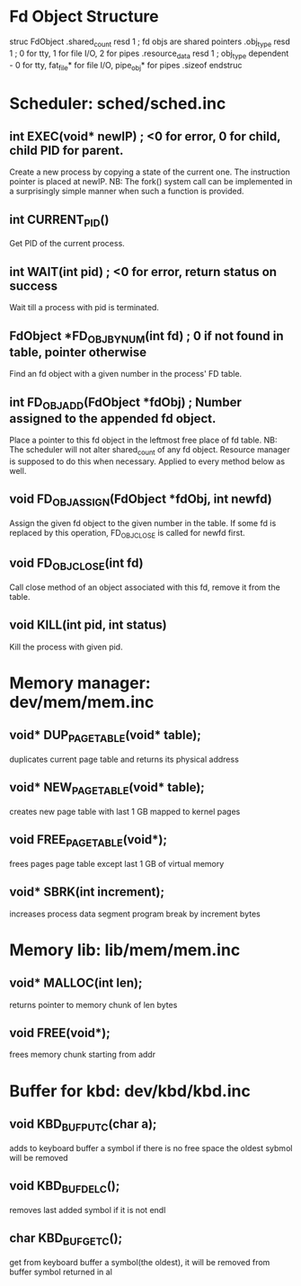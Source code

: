 * Fd Object Structure
struc FdObject
    .shared_count  resd 1 ; fd objs are shared pointers
    .obj_type      resd 1 ; 0 for tty, 1 for file I/O, 2 for pipes
    .resource_data resd 1 ; obj_type dependent - 0 for tty, fat_file* for file I/O, pipe_obj* for pipes
    .sizeof
endstruc

* Scheduler: sched/sched.inc
** int EXEC(void* newIP) ; <0 for error, 0 for child, child PID for parent.
Create a new process by copying a state of the current one. The instruction pointer is placed at newIP.
NB: The fork() system call can be implemented in a surprisingly simple manner when such a function is provided.
** int CURRENT_PID()
Get PID of the current process.
** int WAIT(int pid) ; <0 for error, return status on success
Wait till a process with pid is terminated.
** FdObject *FD_OBJ_BY_NUM(int fd) ; 0 if not found in table, pointer otherwise
Find an fd object with a given number in the process' FD table.
** int FD_OBJ_ADD(FdObject *fdObj) ; Number assigned to the appended fd object.
Place a pointer to this fd object in the leftmost free place of fd table.
NB: The scheduler will not alter shared_count of any fd object.
    Resource manager is supposed to do this when necessary.
    Applied to every method below as well.
** void FD_OBJ_ASSIGN(FdObject *fdObj, int newfd)
Assign the given fd object to the given number in the table. 
If some fd is replaced by this operation, FD_OBJ_CLOSE is called for newfd first.
** void FD_OBJ_CLOSE(int fd)
Call close method of an object associated with this fd, remove it from the table.
** void KILL(int pid, int status)
Kill the process with given pid.

* Memory manager: dev/mem/mem.inc
** void* DUP_PAGE_TABLE(void* table);
   duplicates current page table and returns its physical address
** void* NEW_PAGE_TABLE(void* table);
   creates new page table with last 1 GB mapped to kernel pages
** void FREE_PAGE_TABLE(void*);
   frees pages page table except last 1 GB of virtual memory
** void* SBRK(int increment);
   increases process data segment program break by increment bytes
* Memory lib: lib/mem/mem.inc
** void* MALLOC(int len);
   returns pointer to memory chunk of len bytes
** void FREE(void*);
   frees memory chunk starting from addr

* Buffer for kbd: dev/kbd/kbd.inc
** void KBD_BUF_PUTC(char a);
   adds to keyboard buffer a symbol
   if there is no free space the oldest sybmol will be removed
** void KBD_BUF_DELC();
   removes last added symbol if it is not endl
** char KBD_BUF_GETC();
   get from keyboard buffer a symbol(the oldest), it will be removed from buffer
   symbol returned in al
